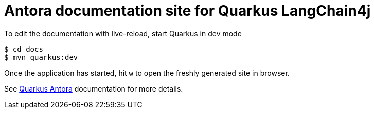 = Antora documentation site for Quarkus LangChain4j

To edit the documentation with live-reload, start Quarkus in dev mode

[source,shell]
----
$ cd docs
$ mvn quarkus:dev
----

Once the application has started, hit `w` to open the freshly generated site in browser.

See https://docs.quarkiverse.io/quarkus-antora/dev/index.html[Quarkus Antora] documentation for more details.

